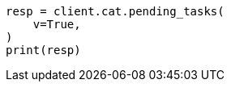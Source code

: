 // This file is autogenerated, DO NOT EDIT
// cat/pending_tasks.asciidoc:57

[source, python]
----
resp = client.cat.pending_tasks(
    v=True,
)
print(resp)
----
